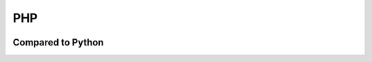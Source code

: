 ====
PHP
====

.. image:: php.png

Compared to Python
=======================

.. list-table:: Quick Compare

    *   - (item)
        - Python
        - PHP

    *   - Loop
        - for in

        .. code-block:: python
            
            a = [80, 100, 120]
            for i in a:
                print a 

        - foreach(){}

        .. code-block:: PHP

            $a = array(80, 100, 120);
            foreach($a as &$i){
                echo "{$i}¥n";
            };

    *   - 型
        - type(obj) 
        - `get_class <http://php.net/manual/ja/function.get-class.php>`_ ($obj)
  

